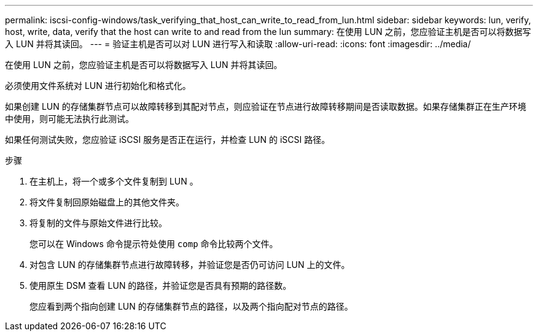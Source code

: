 ---
permalink: iscsi-config-windows/task_verifying_that_host_can_write_to_read_from_lun.html 
sidebar: sidebar 
keywords: lun, verify, host, write, data, verify that the host can write to and read from the lun 
summary: 在使用 LUN 之前，您应验证主机是否可以将数据写入 LUN 并将其读回。 
---
= 验证主机是否可以对 LUN 进行写入和读取
:allow-uri-read: 
:icons: font
:imagesdir: ../media/


[role="lead"]
在使用 LUN 之前，您应验证主机是否可以将数据写入 LUN 并将其读回。

必须使用文件系统对 LUN 进行初始化和格式化。

如果创建 LUN 的存储集群节点可以故障转移到其配对节点，则应验证在节点进行故障转移期间是否读取数据。如果存储集群正在生产环境中使用，则可能无法执行此测试。

如果任何测试失败，您应验证 iSCSI 服务是否正在运行，并检查 LUN 的 iSCSI 路径。

.步骤
. 在主机上，将一个或多个文件复制到 LUN 。
. 将文件复制回原始磁盘上的其他文件夹。
. 将复制的文件与原始文件进行比较。
+
您可以在 Windows 命令提示符处使用 `comp` 命令比较两个文件。

. 对包含 LUN 的存储集群节点进行故障转移，并验证您是否仍可访问 LUN 上的文件。
. 使用原生 DSM 查看 LUN 的路径，并验证您是否具有预期的路径数。
+
您应看到两个指向创建 LUN 的存储集群节点的路径，以及两个指向配对节点的路径。


